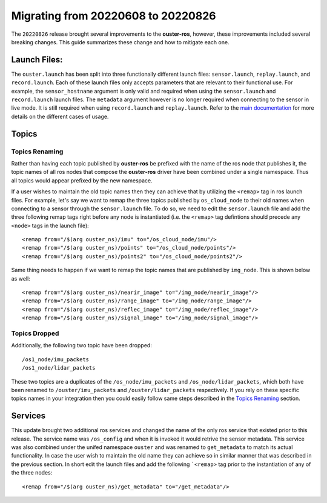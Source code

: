 .. title:: Ouster-ROS Driver Migration Guide


===================================
Migrating from 20220608 to 20220826
===================================
The ``20220826`` release brought several improvements to the **ouster-ros**, however, these
improvements included several breaking changes. This guide summarizes these change and how to
mitigate each one.

Launch Files:
=============
The ``ouster.launch`` has been split into three functionally different launch files:
``sensor.launch``, ``replay.launch``, and ``record.launch``. Each of these launch files only accepts
parameters that are relevant to their functional use. For example, the ``sensor_hostname`` argument
is only valid and required when using the ``sensor.launch`` and ``record.launch`` launch files.
The ``metadata`` argument however is no longer required when connecting to the sensor in live mode.
It is still required when using ``record.launch`` and ``replay.launch``. Refer to the `main
documentation <./doc/index.rst>`_ for more details on the different cases of usage.

Topics
======

Topics Renaming
---------------

Rather than having each topic published by **ouster-ros** be prefixed with the name of the ros node
that publishes it, the topic names of all ros nodes that compose the **ouster-ros** driver have been
combined under a single namespace. Thus all topics would appear prefixed by the new namespace.

If a user wishes to maintain the old topic names then they can achieve that by utilizing the
``<remap>`` tag in ros launch files. For example, let's say we want to remap the three topics
published by ``os_cloud_node`` to their old names when connecting to a sensor through the
``sensor.launch`` file. To do so, we need to edit the ``sensor.launch`` file and add the three
following remap tags right before any node is instantiated (i.e. the ``<remap>`` tag defintions
should precede any ``<node>`` tags in the launch file)::

    <remap from="/$(arg ouster_ns)/imu" to="/os_cloud_node/imu"/>
    <remap from="/$(arg ouster_ns)/points" to="/os_cloud_node/points"/>
    <remap from="/$(arg ouster_ns)/points2" to="/os_cloud_node/points2"/>

Same thing needs to happen if we want to remap the topic names that are published by ``img_node``.
This is shown below as well::

    <remap from="/$(arg ouster_ns)/nearir_image" to="/img_node/nearir_image"/>
    <remap from="/$(arg ouster_ns)/range_image" to="/img_node/range_image"/>
    <remap from="/$(arg ouster_ns)/reflec_image" to="/img_node/reflec_image"/>
    <remap from="/$(arg ouster_ns)/signal_image" to="/img_node/signal_image"/>

Topics Dropped
--------------

Additionally, the following two topic have been dropped::

    /os1_node/imu_packets
    /os1_node/lidar_packets

These two topics are a duplicates of the ``/os_node/imu_packets`` and ``/os_node/lidar_packets``,
which both have been renamed to  ``/ouster/imu_packets`` and ``/ouster/lidar_packets`` respectively.
If you rely on these specific topics names in your integration then you could easily follow same
steps described in the `Topics Renaming`_ section.

Services
========
This update brought two additional ros services and changed the name of the only ros service that
existed prior to this release. The service name was ``/os_config`` and when it is invoked it would
retrive the sensor metadata. This service was also combined under the unifed namespace ``ouster``
and was renamed to ``get_metadata`` to match its actual functionality. In case the user wish to
maintain the old name they can achieve so in similar manner that was described in the previous
section. In short edit the launch files and add the following ```<remap>`` tag prior to the 
instantiation of any of the three nodes::

    <remap from="/$(arg ouster_ns)/get_metadata" to="/get_metadata"/>
